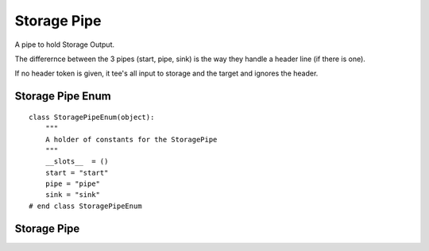 Storage Pipe
============

A pipe to hold Storage Output.

The differernce between the 3 pipes (start, pipe, sink) is the way they handle a header line (if there is one).

If no header token is given, it tee's all input to storage and the target and ignores the header.



Storage Pipe Enum
-----------------

::

    class StoragePipeEnum(object):
        """
        A holder of constants for the StoragePipe
        """
        __slots__  = ()
        start = "start"
        pipe = "pipe"
        sink = "sink"
    # end class StoragePipeEnum
    
    



Storage Pipe
------------

.. uml::

   BaseClass <|-- StoragePipe

.. module:: apetools.pipes.storagepipe
.. autosummary::
   :toctree: api

   StoragePipe
   StoragePipe.timestamp
   StoragePipe.storage
   StoragePipe.pipe_start
   StoragePipe.pipe_sink
   StoragePipe.pipe
   StoragePipe.open_start
   StoragePipe.open_sink
   StoragePipe.open
   StoragePipe.extend_path
   StoragePipe.set_emit
   StoragePipe.unset_emit

